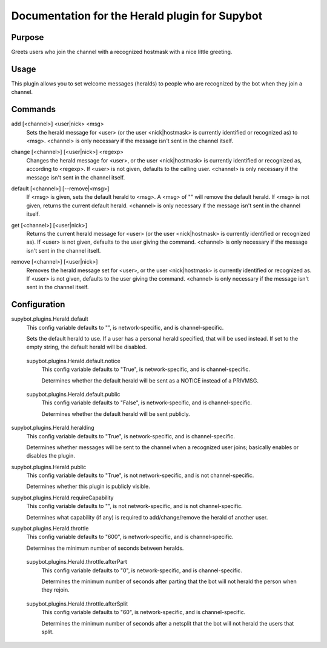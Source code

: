.. _plugin-Herald:

Documentation for the Herald plugin for Supybot
===============================================

Purpose
-------
Greets users who join the channel with a recognized hostmask with a nice
little greeting.

Usage
-----
This plugin allows you to set welcome messages (heralds) to people who
are recognized by the bot when they join a channel.

.. _commands-Herald:

Commands
--------
.. _command-herald-add:

add [<channel>] <user|nick> <msg>
  Sets the herald message for <user> (or the user <nick|hostmask> is currently identified or recognized as) to <msg>. <channel> is only necessary if the message isn't sent in the channel itself.

.. _command-herald-change:

change [<channel>] [<user|nick>] <regexp>
  Changes the herald message for <user>, or the user <nick|hostmask> is currently identified or recognized as, according to <regexp>. If <user> is not given, defaults to the calling user. <channel> is only necessary if the message isn't sent in the channel itself.

.. _command-herald-default:

default [<channel>] [--remove|<msg>]
  If <msg> is given, sets the default herald to <msg>. A <msg> of "" will remove the default herald. If <msg> is not given, returns the current default herald. <channel> is only necessary if the message isn't sent in the channel itself.

.. _command-herald-get:

get [<channel>] [<user|nick>]
  Returns the current herald message for <user> (or the user <nick|hostmask> is currently identified or recognized as). If <user> is not given, defaults to the user giving the command. <channel> is only necessary if the message isn't sent in the channel itself.

.. _command-herald-remove:

remove [<channel>] [<user|nick>]
  Removes the herald message set for <user>, or the user <nick|hostmask> is currently identified or recognized as. If <user> is not given, defaults to the user giving the command. <channel> is only necessary if the message isn't sent in the channel itself.

.. _conf-Herald:

Configuration
-------------

.. _conf-supybot.plugins.Herald.default:

supybot.plugins.Herald.default
  This config variable defaults to "", is network-specific, and is  channel-specific.

  Sets the default herald to use. If a user has a personal herald specified, that will be used instead. If set to the empty string, the default herald will be disabled.

.. _conf-supybot.plugins.Herald.default.notice:

  supybot.plugins.Herald.default.notice
    This config variable defaults to "True", is network-specific, and is  channel-specific.

    Determines whether the default herald will be sent as a NOTICE instead of a PRIVMSG.

.. _conf-supybot.plugins.Herald.default.public:

  supybot.plugins.Herald.default.public
    This config variable defaults to "False", is network-specific, and is  channel-specific.

    Determines whether the default herald will be sent publicly.

.. _conf-supybot.plugins.Herald.heralding:

supybot.plugins.Herald.heralding
  This config variable defaults to "True", is network-specific, and is  channel-specific.

  Determines whether messages will be sent to the channel when a recognized user joins; basically enables or disables the plugin.

.. _conf-supybot.plugins.Herald.public:

supybot.plugins.Herald.public
  This config variable defaults to "True", is not network-specific, and is  not channel-specific.

  Determines whether this plugin is publicly visible.

.. _conf-supybot.plugins.Herald.requireCapability:

supybot.plugins.Herald.requireCapability
  This config variable defaults to "", is not network-specific, and is  not channel-specific.

  Determines what capability (if any) is required to add/change/remove the herald of another user.

.. _conf-supybot.plugins.Herald.throttle:

supybot.plugins.Herald.throttle
  This config variable defaults to "600", is network-specific, and is  channel-specific.

  Determines the minimum number of seconds between heralds.

.. _conf-supybot.plugins.Herald.throttle.afterPart:

  supybot.plugins.Herald.throttle.afterPart
    This config variable defaults to "0", is network-specific, and is  channel-specific.

    Determines the minimum number of seconds after parting that the bot will not herald the person when they rejoin.

.. _conf-supybot.plugins.Herald.throttle.afterSplit:

  supybot.plugins.Herald.throttle.afterSplit
    This config variable defaults to "60", is network-specific, and is  channel-specific.

    Determines the minimum number of seconds after a netsplit that the bot will not herald the users that split.


